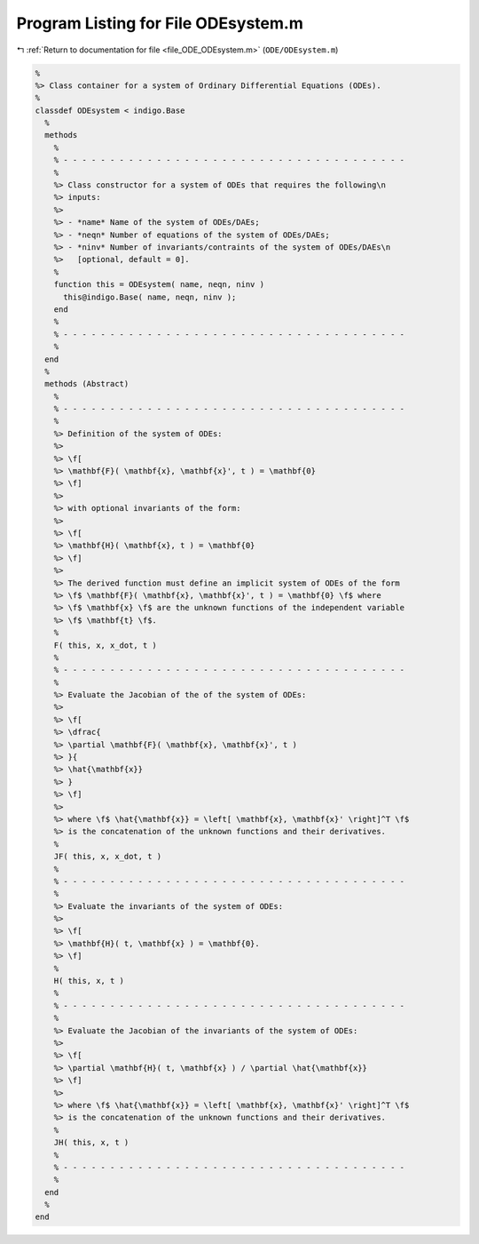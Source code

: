 
.. _program_listing_file_ODE_ODEsystem.m:

Program Listing for File ODEsystem.m
====================================

|exhale_lsh| :ref:`Return to documentation for file <file_ODE_ODEsystem.m>` (``ODE/ODEsystem.m``)

.. |exhale_lsh| unicode:: U+021B0 .. UPWARDS ARROW WITH TIP LEFTWARDS

.. code-block:: MATLAB

   %
   %> Class container for a system of Ordinary Differential Equations (ODEs).
   %
   classdef ODEsystem < indigo.Base
     %
     methods
       %
       % - - - - - - - - - - - - - - - - - - - - - - - - - - - - - - - - - - - - -
       %
       %> Class constructor for a system of ODEs that requires the following\n
       %> inputs:
       %>
       %> - *name* Name of the system of ODEs/DAEs;
       %> - *neqn* Number of equations of the system of ODEs/DAEs;
       %> - *ninv* Number of invariants/contraints of the system of ODEs/DAEs\n
       %>   [optional, default = 0].
       %
       function this = ODEsystem( name, neqn, ninv )
         this@indigo.Base( name, neqn, ninv );
       end
       %
       % - - - - - - - - - - - - - - - - - - - - - - - - - - - - - - - - - - - - -
       %
     end
     %
     methods (Abstract)
       %
       % - - - - - - - - - - - - - - - - - - - - - - - - - - - - - - - - - - - - -
       %
       %> Definition of the system of ODEs:
       %>
       %> \f[
       %> \mathbf{F}( \mathbf{x}, \mathbf{x}', t ) = \mathbf{0}
       %> \f]
       %>
       %> with optional invariants of the form:
       %>
       %> \f[
       %> \mathbf{H}( \mathbf{x}, t ) = \mathbf{0}
       %> \f]
       %>
       %> The derived function must define an implicit system of ODEs of the form
       %> \f$ \mathbf{F}( \mathbf{x}, \mathbf{x}', t ) = \mathbf{0} \f$ where
       %> \f$ \mathbf{x} \f$ are the unknown functions of the independent variable
       %> \f$ \mathbf{t} \f$.
       %
       F( this, x, x_dot, t )
       %
       % - - - - - - - - - - - - - - - - - - - - - - - - - - - - - - - - - - - - -
       %
       %> Evaluate the Jacobian of the of the system of ODEs:
       %>
       %> \f[
       %> \dfrac{
       %> \partial \mathbf{F}( \mathbf{x}, \mathbf{x}', t )
       %> }{
       %> \hat{\mathbf{x}}
       %> }
       %> \f]
       %>
       %> where \f$ \hat{\mathbf{x}} = \left[ \mathbf{x}, \mathbf{x}' \right]^T \f$
       %> is the concatenation of the unknown functions and their derivatives.
       %
       JF( this, x, x_dot, t )
       %
       % - - - - - - - - - - - - - - - - - - - - - - - - - - - - - - - - - - - - -
       %
       %> Evaluate the invariants of the system of ODEs:
       %>
       %> \f[
       %> \mathbf{H}( t, \mathbf{x} ) = \mathbf{0}.
       %> \f]
       %
       H( this, x, t )
       %
       % - - - - - - - - - - - - - - - - - - - - - - - - - - - - - - - - - - - - -
       %
       %> Evaluate the Jacobian of the invariants of the system of ODEs:
       %>
       %> \f[
       %> \partial \mathbf{H}( t, \mathbf{x} ) / \partial \hat{\mathbf{x}}
       %> \f]
       %>
       %> where \f$ \hat{\mathbf{x}} = \left[ \mathbf{x}, \mathbf{x}' \right]^T \f$
       %> is the concatenation of the unknown functions and their derivatives.
       %
       JH( this, x, t )
       %
       % - - - - - - - - - - - - - - - - - - - - - - - - - - - - - - - - - - - - -
       %
     end
     %
   end
